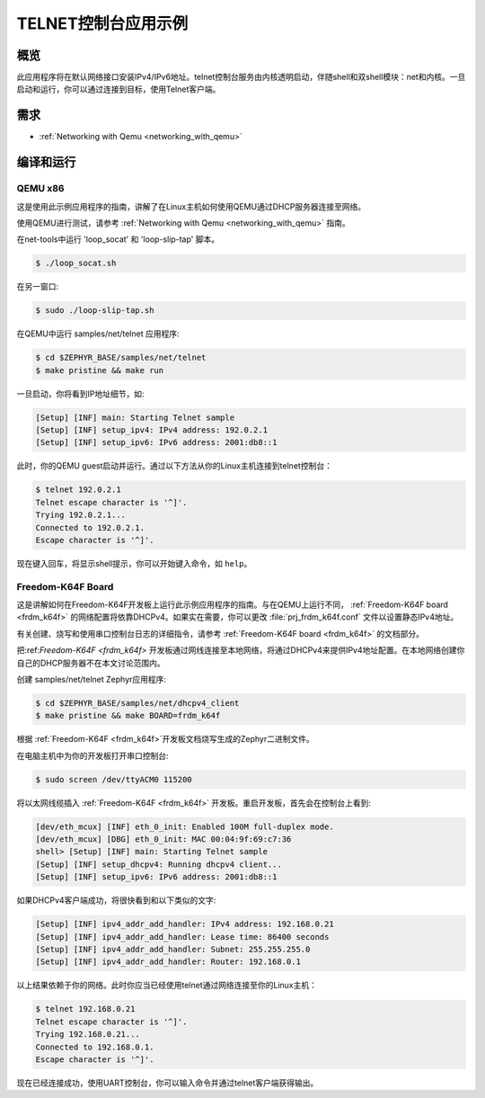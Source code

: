.. _telnet-console-sample:

TELNET控制台应用示例
#################################

概览
********

此应用程序将在默认网络接口安装IPv4/IPv6地址。telnet控制台服务由内核透明启动，伴随shell和双shell模块：net和内核。一旦启动和运行，你可以通过连接到目标，使用Telnet客户端。

需求
************

- :ref:`Networking with Qemu <networking_with_qemu>`


编译和运行
********************

QEMU x86
========

这是使用此示例应用程序的指南，讲解了在Linux主机如何使用QEMU通过DHCP服务器连接至网络。

使用QEMU进行测试，请参考 :ref:`Networking with Qemu
<networking_with_qemu>` 指南。

在net-tools中运行 'loop_socat' 和 'loop-slip-tap' 脚本。

.. code-block:: console

    $ ./loop_socat.sh

在另一窗口:

.. code-block:: console

    $ sudo ./loop-slip-tap.sh

在QEMU中运行 samples/net/telnet 应用程序:

.. code-block:: console

    $ cd $ZEPHYR_BASE/samples/net/telnet
    $ make pristine && make run

一旦启动，你将看到IP地址细节，如:

.. code-block:: console

    [Setup] [INF] main: Starting Telnet sample
    [Setup] [INF] setup_ipv4: IPv4 address: 192.0.2.1
    [Setup] [INF] setup_ipv6: IPv6 address: 2001:db8::1

此时，你的QEMU guest启动并运行。通过以下方法从你的Linux主机连接到telnet控制台：

.. code-block:: console

    $ telnet 192.0.2.1
    Telnet escape character is '^]'.
    Trying 192.0.2.1...
    Connected to 192.0.2.1.
    Escape character is '^]'.

现在键入回车，将显示shell提示，你可以开始键入命令，如 ``help``。


Freedom-K64F Board
===================

这是讲解如何在Freedom-K64F开发板上运行此示例应用程序的指南。与在QEMU上运行不同， :ref:`Freedom-K64F board <frdm_k64f>` 的网络配置将依靠DHCPv4。如果实在需要，你可以更改 :file:`prj_frdm_k64f.conf` 文件以设置静态IPv4地址。

有关创建、烧写和使用串口控制台日志的详细指令，请参考 :ref:`Freedom-K64F board <frdm_k64f>` 的文档部分。

把:ref:`Freedom-K64F <frdm_k64f>` 开发板通过网线连接至本地网络，将通过DHCPv4来提供IPv4地址配置。在本地网络创建你自己的DHCP服务器不在本文讨论范围内。

创建 samples/net/telnet Zephyr应用程序:

.. code-block:: console

    $ cd $ZEPHYR_BASE/samples/net/dhcpv4_client
    $ make pristine && make BOARD=frdm_k64f

根据 :ref:`Freedom-K64F <frdm_k64f>`开发板文档烧写生成的Zephyr二进制文件。

在电脑主机中为你的开发板打开串口控制台:

.. code-block:: console

    $ sudo screen /dev/ttyACM0 115200

将以太网线缆插入 :ref:`Freedom-K64F <frdm_k64f>` 开发板。重启开发板，首先会在控制台上看到:

.. code-block:: console

    [dev/eth_mcux] [INF] eth_0_init: Enabled 100M full-duplex mode.
    [dev/eth_mcux] [DBG] eth_0_init: MAC 00:04:9f:69:c7:36
    shell> [Setup] [INF] main: Starting Telnet sample
    [Setup] [INF] setup_dhcpv4: Running dhcpv4 client...
    [Setup] [INF] setup_ipv6: IPv6 address: 2001:db8::1

如果DHCPv4客户端成功，将很快看到和以下类似的文字:

.. code-block:: console

   [Setup] [INF] ipv4_addr_add_handler: IPv4 address: 192.168.0.21
   [Setup] [INF] ipv4_addr_add_handler: Lease time: 86400 seconds
   [Setup] [INF] ipv4_addr_add_handler: Subnet: 255.255.255.0
   [Setup] [INF] ipv4_addr_add_handler: Router: 192.168.0.1

以上结果依赖于你的网络。此时你应当已经使用telnet通过网络连接至你的Linux主机：

.. code-block:: console

    $ telnet 192.168.0.21
    Telnet escape character is '^]'.
    Trying 192.168.0.21...
    Connected to 192.168.0.1.
    Escape character is '^]'.

现在已经连接成功，使用UART控制台，你可以输入命令并通过telnet客户端获得输出。
